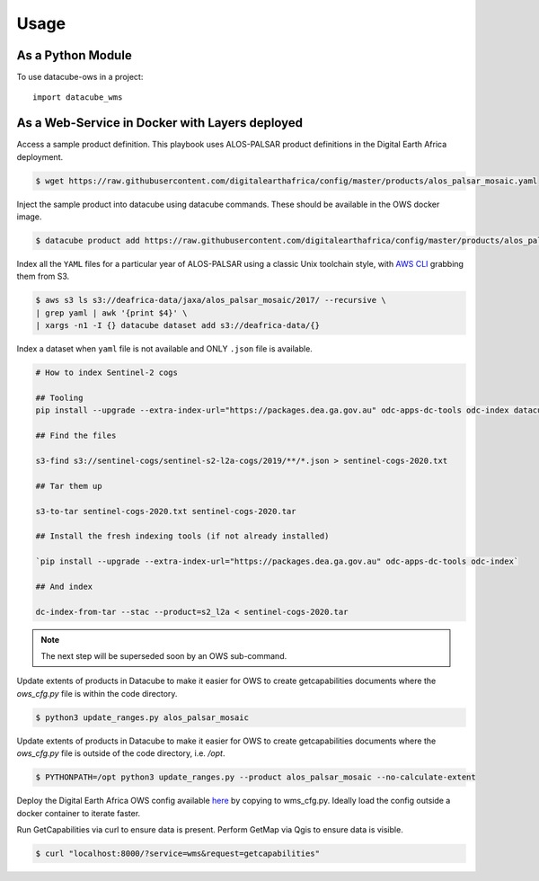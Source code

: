 =====
Usage
=====

As a Python Module
------------------

To use datacube-ows in a project::

    import datacube_wms

As a Web-Service in Docker with Layers deployed
-----------------------------------------------

Access a sample product definition. This playbook uses ALOS-PALSAR
product definitions in the Digital Earth Africa deployment.

.. code-block:: console

    $ wget https://raw.githubusercontent.com/digitalearthafrica/config/master/products/alos_palsar_mosaic.yaml

Inject the sample product into datacube using datacube commands.
These should be available in the OWS docker image.

.. code-block:: console

    $ datacube product add https://raw.githubusercontent.com/digitalearthafrica/config/master/products/alos_palsar_mosaic.yaml

Index all the ``YAML`` files for a particular year of ALOS-PALSAR
using a classic Unix toolchain style,
with `AWS CLI <https://aws.amazon.com/cli/>`_ grabbing them from S3.

.. code-block:: console

    $ aws s3 ls s3://deafrica-data/jaxa/alos_palsar_mosaic/2017/ --recursive \
    | grep yaml | awk '{print $4}' \
    | xargs -n1 -I {} datacube dataset add s3://deafrica-data/{}

Index a dataset when ``yaml`` file is not available and ONLY ``.json`` file is available.

.. code-block:: console

    # How to index Sentinel-2 cogs

    ## Tooling
    pip install --upgrade --extra-index-url="https://packages.dea.ga.gov.au" odc-apps-dc-tools odc-index datacube

    ## Find the files

    s3-find s3://sentinel-cogs/sentinel-s2-l2a-cogs/2019/**/*.json > sentinel-cogs-2020.txt

    ## Tar them up

    s3-to-tar sentinel-cogs-2020.txt sentinel-cogs-2020.tar

    ## Install the fresh indexing tools (if not already installed)

    `pip install --upgrade --extra-index-url="https://packages.dea.ga.gov.au" odc-apps-dc-tools odc-index`

    ## And index

    dc-index-from-tar --stac --product=s2_l2a < sentinel-cogs-2020.tar

.. note:: The next step will be superseded soon by an OWS sub-command.

Update extents of products in Datacube to make it easier for OWS to create getcapabilities documents where the `ows_cfg.py` file is within the code directory.

.. code-block:: console

    $ python3 update_ranges.py alos_palsar_mosaic

Update extents of products in Datacube to make it easier for OWS to create getcapabilities documents where the `ows_cfg.py` file is outside of the code directory, i.e. `/opt`.

.. code-block:: console

    $ PYTHONPATH=/opt python3 update_ranges.py --product alos_palsar_mosaic --no-calculate-extent


Deploy the Digital Earth Africa OWS config available `here <https://github.com/digitalearthafrica/config/blob/master/services/ows.py>`_
by copying to wms_cfg.py. Ideally load the config outside
a docker container to iterate faster.

Run GetCapabilities via curl to ensure data is present.
Perform GetMap via Qgis to ensure data is visible.

.. code-block:: console

    $ curl "localhost:8000/?service=wms&request=getcapabilities"
